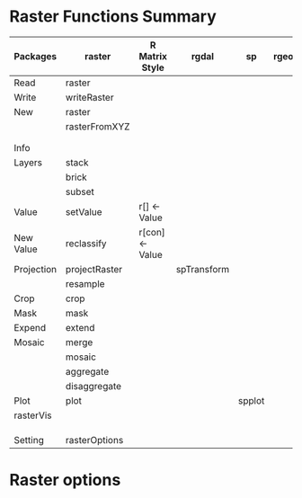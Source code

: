 * Raster Functions Summary
|------------+---------------+-----------------+-------------+--------+-------|
| Packages   | raster        | R Matrix Style  | rgdal       | sp     | rgeos |
|------------+---------------+-----------------+-------------+--------+-------|
| Read       | raster        |                 |             |        |       |
| Write      | writeRaster   |                 |             |        |       |
|------------+---------------+-----------------+-------------+--------+-------|
| New        | raster        |                 |             |        |       |
|            | rasterFromXYZ |                 |             |        |       |
|            |               |                 |             |        |       |
|            |               |                 |             |        |       |
|------------+---------------+-----------------+-------------+--------+-------|
| Info       |               |                 |             |        |       |
|------------+---------------+-----------------+-------------+--------+-------|
| Layers     | stack         |                 |             |        |       |
|            | brick         |                 |             |        |       |
|            | subset        |                 |             |        |       |
|------------+---------------+-----------------+-------------+--------+-------|
| Value      | setValue      | r[] <- Value    |             |        |       |
| New Value  | reclassify    | r[con] <- Value |             |        |       |
| Projection | projectRaster |                 | spTransform |        |       |
|            | resample      |                 |             |        |       |
| Crop       | crop          |                 |             |        |       |
| Mask       | mask          |                 |             |        |       |
| Expend     | extend        |                 |             |        |       |
| Mosaic     | merge         |                 |             |        |       |
|            | mosaic        |                 |             |        |       |
|            | aggregate     |                 |             |        |       |
|            | disaggregate  |                 |             |        |       |
|------------+---------------+-----------------+-------------+--------+-------|
| Plot       | plot          |                 |             | spplot |       |
|------------+---------------+-----------------+-------------+--------+-------|
| rasterVis  |               |                 |             |        |       |
|            |               |                 |             |        |       |
|            |               |                 |             |        |       |
|            |               |                 |             |        |       |
|------------+---------------+-----------------+-------------+--------+-------|
| Setting    | rasterOptions |                 |             |        |       |
|------------+---------------+-----------------+-------------+--------+-------|
* Raster options


